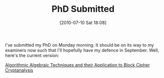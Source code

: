#+TITLE: PhD Submitted
#+POSTID: 31
#+DATE: [2010-07-10 Sat 18:08]
#+OPTIONS: toc:nil num:nil todo:nil pri:nil tags:nil ^:nil TeX:nil
#+CATEGORY: cryptography
#+TAGS: algebraic attacks, commutative algebra, cryptography, f5, linear algebra, m4ri, sage

I've submitted my PhD on Monday morning. It should be on its way to my examiners now such that I'll hopefully have my defence in September. Well, here's the current version:

[[http://martinralbrecht.files.wordpress.com/2010/07/phd.pdf][Algorithmic Algebraic Techniques and their Application to Block Cipher Cryptanalysis]]



